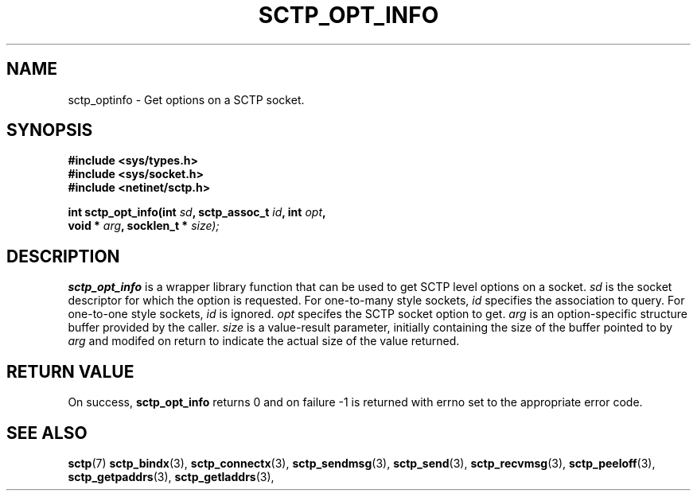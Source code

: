 .\" (C) Copyright Sridhar Samudrala IBM Corp. 2004, 2005.
.\"
.\" Permission is granted to distribute possibly modified copies
.\" of this manual provided the header is included verbatim,
.\" and in case of nontrivial modification author and date
.\" of the modification is added to the header.
.\"
.TH SCTP_OPT_INFO 3 2004-01-30 "Linux 2.6" "Linux Programmer's Manual"
.SH NAME
sctp_optinfo \- Get options on a SCTP socket. 
.SH SYNOPSIS
.nf
.B #include <sys/types.h>
.B #include <sys/socket.h>
.B #include <netinet/sctp.h>
.sp
.BI "int sctp_opt_info(int " sd ", sctp_assoc_t " id ", int " opt ,
.BI "                  void * " arg ", socklen_t * " size);
.fi
.SH DESCRIPTION
.BR sctp_opt_info
is a wrapper library function that can be used to get SCTP level options on
a socket.
.I sd
is the socket descriptor for which the option is requested. For one-to-many
style sockets,
.I id
specifies the association to query. For one-to-one style sockets,
.I id
is ignored.
.I opt
specifes the SCTP socket option to get.
.I arg
is an option-specific structure buffer provided by the caller. 
.I size
is a value-result parameter, initially containing the size of the buffer
pointed to by
.I arg
and modifed on return to indicate the actual size of the value returned.
.SH "RETURN VALUE"
On success,
.BR sctp_opt_info
returns 0 and on failure -1 is returned with errno set to the appropriate
error code.
.SH "SEE ALSO"
.BR sctp (7)
.BR sctp_bindx (3),
.BR sctp_connectx (3),
.BR sctp_sendmsg (3),
.BR sctp_send (3),
.BR sctp_recvmsg (3),
.BR sctp_peeloff (3),
.BR sctp_getpaddrs (3),
.BR sctp_getladdrs (3),
